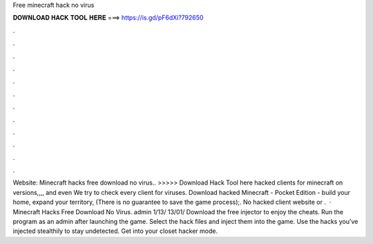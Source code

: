 Free minecraft hack no virus

𝐃𝐎𝐖𝐍𝐋𝐎𝐀𝐃 𝐇𝐀𝐂𝐊 𝐓𝐎𝐎𝐋 𝐇𝐄𝐑𝐄 ===> https://is.gd/pF6dXi?792650

.

.

.

.

.

.

.

.

.

.

.

.

Website:  Minecraft hacks free download no virus.. >>>>> Download Hack Tool here hacked clients for minecraft on versions,,,, and even We try to check every client for viruses. Download hacked Minecraft - Pocket Edition - build your home, expand your territory, (There is no guarantee to save the game process);. No hacked client website or .  · Minecraft Hacks Free Download No Virus. admin 1/13/ 13/01/ Download the free injector to enjoy the cheats. Run the program as an admin after launching the game. Select the hack files and inject them into the game. Use the hacks you’ve injected stealthily to stay undetected. Get into your closet hacker mode.